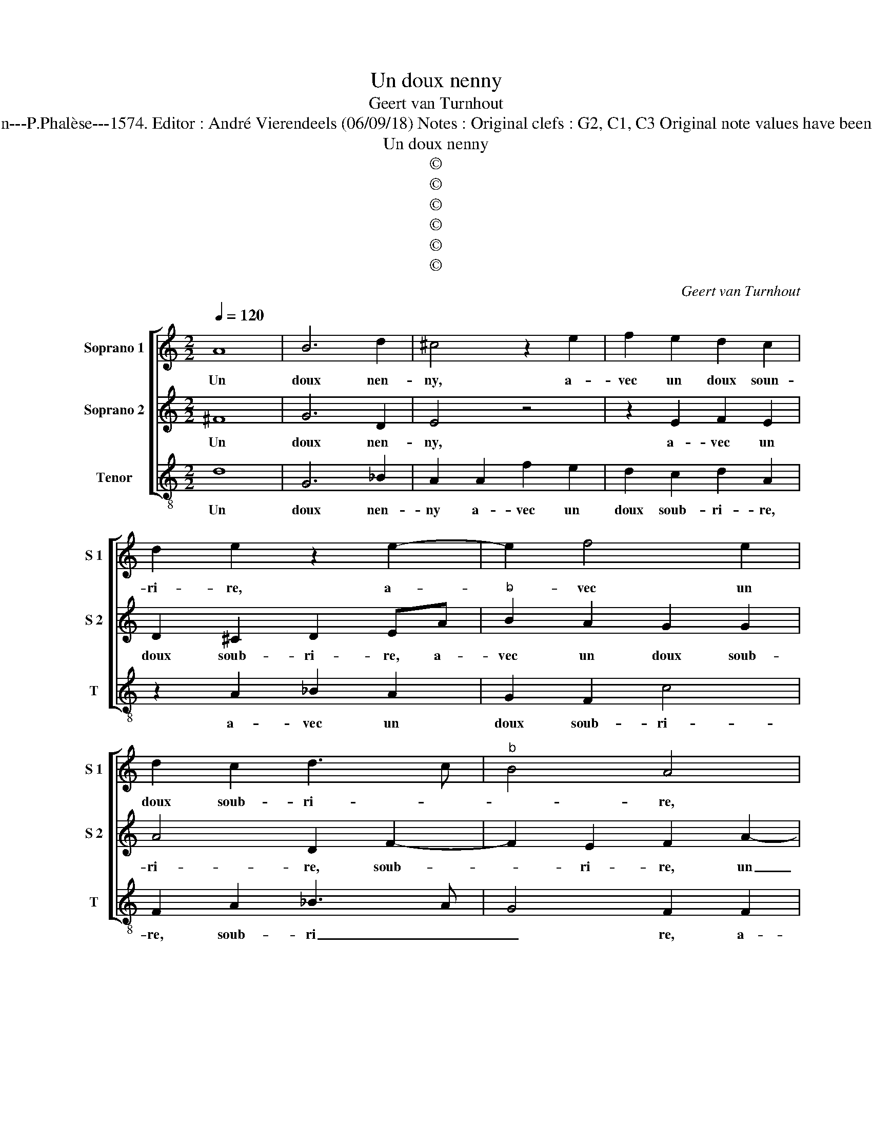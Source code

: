 X:1
T:Un doux nenny
T:Geert van Turnhout
T:Source : La fleur des chansons à 3---Louvain---P.Phalèse---1574. Editor : André Vierendeels (06/09/18) Notes : Original clefs : G2, C1, C3 Original note values have been halved Editorial accidentals above the staff
T:Un doux nenny
T:©
T:©
T:©
T:©
T:©
T:©
C:Geert van Turnhout
Z:©
%%score [ 1 2 3 ]
L:1/8
Q:1/4=120
M:2/2
K:C
V:1 treble nm="Soprano 1" snm="S 1"
V:2 treble nm="Soprano 2" snm="S 2"
V:3 treble-8 nm="Tenor" snm="T"
V:1
 A8 | B6 d2 | ^c4 z2 e2 | f2 e2 d2 c2 | d2 e2 z2 e2- | e2 f4 e2 | d2 c2 d3 c |"^b" B4 A4 | %8
w: Un|doux nen-|ny, a-|vec un doux soun-|ri- re, a-|* vec un|doux soub- ri- *|* re,|
 z2 e2 f4- | f2 e2 d2 d2- | d2 g4 f2 | e2 d4 ^c2 | d4 z2 d2 |"^-natural" cA B2 Addc | %14
w: a- vec|_ un doux, a-|* vec un|doux soub- ri-|re, est|tant ho- nes- te, il le faut|
 dd f3 e/d/ e2 | f4 z2 f2 | ec d2 cAde | f2 fedc d2 | c2 BA B4 | A4 z2 A2 | B2 c2 d2 e2 | %21
w: vous ap- pren- * * *|dre, est|tant ho- nes- te, il le vous|faut ap- * * * *|pren- * * *|dre, quand|est d'ou- y si|
 f3 e dc d2 | c4 G4 | A2 B2 c3 B/A/ | G4 z2 c2 | f2 e2 d2 d2 | e3 d ef g2 | c2 c2 f3 e | %28
w: ve- niez à le di-|re, d'a-|voir trop dit, _ _|_ ie|vous vou- drois re-|pren- * * * *|dre, ie vous vou-|
 d2 f2 ed d2- |"^#" d2 c2 d2 A2- | A2 A2 A2 B2- | B2 B3 B c2- | c2 d2 e2 f2- | feed/c/ d4 | %34
w: drois re- pren- * *|* * dre, non|_ que ie suis|_ en- vi- eux|_ d'en- tre pren-||
 e4 c4- | c2 c2 d4 | c2 A4 A2 | _B8 | A2 A2 c2 d2 | e2 d3 c/B/ c2 | d2 d2 c2 AB | cd e3 d f2- | %42
w: dre, d'a-|* voir le|fruit, d'a- voir|le|fruit, dont le de-|sir me _ _ _|point, mais ie vou- *||
 f2 e2 f3 f | fedd ^c2 df | fedd c2 d2 | z2 B2 B2 B2 | c2 c4 g2- | gfed c2 c2- | cBAG F2 f2- | %49
w: * * drois qu'en|me le lais- sant pren- dre, qu'en|me le lais- sant pren- dre,|vous me di-|riez non, vous|_ ne l'au- rez point, vous|_ ne l'au- rez point, vous|
 fedd c4 | z2 d3 c BA | G2 c3 BAG | F2 f2 e3 d | c2 B2 A2 f2- | f2 d2 d2 c2 | d8 |] %56
w: _ ne l'au- rez point,|vous _ _ _|_ vous, _ _ _|_ non, vous ne|l'au- rez point, vous|_ ne l'au- rez|point.|
V:2
 ^F8 | G6 D2 | E4 z4 | z2 E2 F2 E2 | D2 ^C2 D2 EA |"^b" B2 A2 G2 G2 | A4 D2 F2- | F2 E2 F2 A2- | %8
w: Un|doux nen-|ny,|a- vec un|doux soub- ri- re, a-|vec un doux soub-|ri- re, soub-|* ri- re, un|
"^b" A2 c2 B2 A2- | A2 A2 z2 A2 | _B6 A2 | G2 F2 E4 | D2 F2 GA D2 | E2 z G FD E2 | D2 A3 A G2 | %15
w: _ doux soub- ri-|* re, a-|vec un|doux soub- ri-|re, est tant ho- nes-|te est tant ho- nes-|te, il le vous|
 A3 A B c2 B | c2 z _B AF G2 | F3 F GAAG | A4 E4 | z2 F2 E2 ^F2 | G6 G2 | A3 G FE D2 | E4 E4 | %23
w: faut ap- pren- * *|dre, et tant ho- ne-|ste il le vous faut ap-|pren- dre,|quand est d'ou-|y si|ve- niez à le di-|re, d'a-|
 F2 G2 G2 G2 | c3 B A2 G2 | AB c4 B2 | c2 G2 c3 B | A2 G2 A3 G | FEDD GFED | E4 D4 | F4 F2 F2 | %31
w: voir trop dit, ie|vous vou- drois re-|pren- * * *|dre, ie vous vou-|drois re- pren- *||* dre,|non que ie|
 G4 G3 G | A4 B2 c2 | BG c4 B2 | c4 G4 | A4 _B4 | A4 F4- | F2 F2 G4 | E2 C2 E2 G2 | G4 E4 | %40
w: suis en- vi-|eux d'en- tre-|pren- * * *|dre, d'a-|voir le|fruit, d'a-|* voir le|fruit, dont le de-|sir me|
 D2 D2 E2 F2 | G2 c2 G2 A2 | G4 z2 D2 | DEFG E2 DA | AG^FG E2 F2 | z2 G2 G2 G2 | A2 A4 GF | %47
w: point, mais ie vou-||drois qu'en|me le lais- sant pren- dre, qu'en|me le lais- sant pren- dre,|vous me di-|riez non, vous ne|
 ED C2 c3 B | AG F2 A2 D2- | DEFG A2 A2- | AGFE D2 G2- | GFED C2 FG | AB c2 C3 D | EFG D2 EFG | %54
w: l'au- rez point, vous ne|l'au- rez point, non, vous|_ ne l'au- rez point, vous|_ ne l'au- rez point, vous|_ ne l'au- rez point, vous ne|l'au- rez point, vous ne|l'au- rez point, vous ne l'au- rez|
 AF G2 E2 E2 | D8 |] %56
w: point, vous ne l'au- rez|point|
V:3
 d8 | G6 _B2 | A2 A2 f2 e2 | d2 c2 d2 A2 | z2 A2 _B2 A2 | G2 F2 c4 | F2 A2 _B3 A | G4 F2 F2 | %8
w: Un|doux nen-|ny a- vec un|doux soub- ri- re,|a- vec un|doux soub- ri-|re, soub- ri _|_ re, a-|
 f2 e2 d4 | ^c4 d4 | G2 G2 G2 A2 | c2 d2 A4 | d2 d2 cA B2 | A2 G2 d2 A2 | _B2 F2 c4 | F2 f2 ec d2 | %16
w: vec un doux|soub- ri-|re, a- vec un|doux soub- ri-|re, est tant ho- ne-|ste, il le vous|faur ap- pren-|dre, il le vous faut|
 c2 G2 AdBc | d3 c BA B2 | A2 a4 g2 | a2 d2 ^c2 d2 | G2 c2 B2 c2 |"^b" Fffc dA B2 | A4 c4 | %23
w: ap- pren- dre, il le vous|faut ap- pren- * *|dre, ap- pren-|dre, quand est d'ou-|y, quand est d'ou-|y si ve- niez à le di-|re, d'a-|
 A2 G2 c4- | c2 c2 f2 e2 | d2 c2 g4 | c8- | c4 F4 | _B3 A G2 B2 | A4 D4 | d4 d2 d2 | e4 e3 e | %32
w: voir trop dit,|_ ie vous vou-|drois re- pren-|dre,|_ ie|vous vou- drois re-|pren- dre,|non que ie|suis en- vi-|
 f4 g2 a2 | g8 | c6 c2 | f4 _B4 | F6 F2 | _B4 G4 | A2 A2 A2 G2 | c2 G2 A4 |"^#" z4 z2 d2 | %41
w: eux d'en- tre-|pren-|dre, d'a-|voir le|fruit, d'a-|voir le|druit, dont le de-|sir me point,|mais|
 c2 A2 c4- | c4 z2 f2 | fcdG A2 dd | AcdG A2 d2 | z2 G2 G2 G2 | F4 c4 | c3 B AG F2 | f3 e dc _B2- | %49
w: ie vou- drois,|_ qu'en|me le lais- sant pren- dre, qu'n|me le lais- sant pren- dre,|vous me di-|riez non,|vous ne l'au- rez point,|vous ne l'au- rez point,|
 B2 _B2 A4 | d3 c BA G2 | c3 B AG F2 | F3 G AB c2- | c2 G2 d4- | d2 G2 A2 A2 | d8 |] %56
w: _ non, non,|vous ne l'au- rez point,|vous ne l'au- rez point,|vous ne l'au- rez point,|_ non, vous|_ ne l'au- rez|point.|

